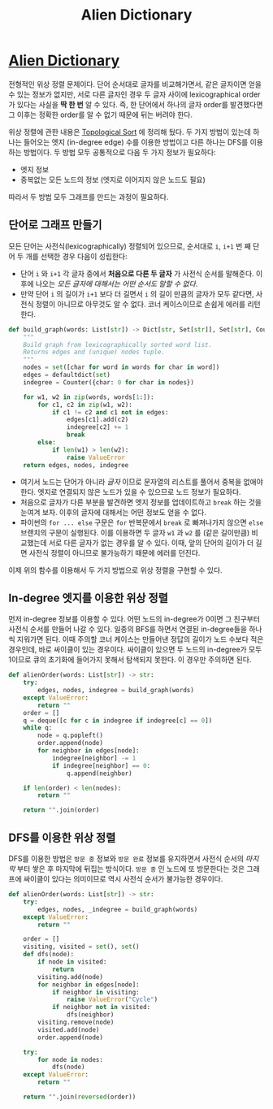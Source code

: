 #+title: Alien Dictionary
#+last_update: 2023-02-13 23:08:40
#+layout: page
#+tags: problem-solving leetcode python graph


* [[https://leetcode.com/problems/alien-dictionary/description/][Alien Dictionary]]

 전형적인 위상 정렬 문제이다. 단어 순서대로 글자를 비교해가면서, 같은 글자이면
 얻을 수 있는 정보가 없지만, 서로 다른 글자인 경우 두 글자 사이에
 lexicographical order가 있다는 사실을 *딱 한 번* 알 수 있다. 즉, 한 단어에서
 하나의 글자 order를 발견했다면 그 이후는 정확한 order를 알 수 없기 때문에 뒤는
 버려야 한다.

 위상 정렬에 관한 내용은 [[../../theory/topological-ordering][Topological Sort]] 에 정리해 뒀다. 두 가지 방법이 있는데
 하나는 들어오는 엣지 (in-degree edge) 수를 이용한 방법이고 다른 하나는 DFS를
 이용하는 방법이다. 두 방법 모두 공통적으로 다음 두 가지 정보가 필요하다:
 + 엣지 정보
 + 중복없는 모든 노드의 정보 (엣지로 이어지지 않은 노드도 필요)

 따라서 두 방법 모두 그래프를 만드는 과정이 필요하다.

** 단어로 그래프 만들기

모든 단어는 사전식(lexicographically) 정렬되어 있으므로, 순서대로 =i=, =i+1= 번 째
단어 두 개를 선택한 경우 다음이 성립한다:
+ 단어 =i= 와 =i+1= 각 글자 중에서 *처음으로 다른 두 글자* 가 사전식 순서를 말해준다.
  이후에 나오는 /모든 글자에 대해서는 어떤 순서도 말할 수 없다/.
+ 만약 단어 =i= 의 길이가 =i+1= 보다 더 길면서 =i= 의 길이 만큼의 글자가 모두 같다면,
  사전식 정렬이 아니므로 아무것도 알 수 없다. 코너 케이스이므로 손쉽게 에러를
  리턴한다.

#+begin_src python
def build_graph(words: List[str]) -> Dict[str, Set[str]], Set[str], Counter:
    """
    Build graph from lexicographically sorted word list.
    Returns edges and (unique) nodes tuple.
    """
    nodes = set([char for word in words for char in word])
    edges = defaultdict(set)
    indegree = Counter({char: 0 for char in nodes})

    for w1, w2 in zip(words, words[1:]):
        for c1, c2 in zip(w1, w2):
            if c1 != c2 and c1 not in edges:
                edges[c1].add(c2)
                indegree[c2] += 1
                break
        else:
            if len(w1) > len(w2):
                raise ValueError
    return edges, nodes, indegree
#+end_src

+ 여기서 노드는 단어가 아니라 /글자/ 이므로 문자열의 리스트를 풀어서 중복을 없애야
  한다. 엣지로 연결되지 않은 노드가 있을 수 있으므로 노드 정보가 필요하다.
+ 처음으로 글자가 다른 부분을 발견하면 엣지 정보를 업데이트하고 =break= 하는 것을
  눈여겨 보자. 이후의 글자에 대해서는 어떤 정보도 얻을 수 없다.
+ 파이썬의 =for ... else= 구문은 =for= 반복문에서 =break= 로 빠져나가지 않으면 =else=
  브랜치의 구문이 실행된다. 이를 이용하면 두 글자 =w1= 과 =w2= 를 (같은 길이만큼)
  비교했는데 서로 다른 글자가 없는 경우를 알 수 있다. 이때, 앞의 단어의 길이가
  더 길면 사전식 정렬이 아니므로 불가능하기 때문에 에러를 던진다.

이제 위의 함수를 이용해서 두 가지 방법으로 위상 정렬을 구현할 수 있다.

** In-degree 엣지를 이용한 위상 정렬

먼저 in-degree 정보를 이용할 수 있다. 어떤 노드의 in-degree가 0이면 그 친구부터
사전식 순서를 만들어 나갈 수 있다. 일종의 BFS를 하면서 연결된 in-degree들을
하나씩 지워가면 된다. 이때 주의할 코너 케이스는 만들어낸 정답의 길이가 노드
수보다 적은 경우인데, 바로 싸이클이 있는 경우이다. 싸이클이 있으면 두 노드의
in-degree가 모두 1이므로 큐의 초기화에 들어가지 못해서 탐색되지 못한다. 이
경우만 주의하면 된다.

#+begin_src python
def alienOrder(words: List[str]) -> str:
    try:
        edges, nodes, indegree = build_graph(words)
    except ValueError:
        return ""
    order = []
    q = deque([c for c in indegree if indegree[c] == 0])
    while q:
        node = q.popleft()
        order.append(node)
        for neighbor in edges[node]:
            indegree[neighbor] -= 1
            if indegree[neighbor] == 0:
                q.append(neighbor)

    if len(order) < len(nodes):
        return ""

    return "".join(order)
#+end_src

** DFS를 이용한 위상 정렬

DFS를 이용한 방법은 =방문 중= 정보와 =방문 완료= 정보를 유지하면서 사전식 순서의
/마지막/ 부터 쌓은 후 마지막에 뒤집는 방식이다. =방문 중= 인 노드에 또 방문한다는
것은 그래프에 싸이클이 있다는 의미이므로 역시 사전식 순서가 불가능한 경우이다.

#+begin_src python
def alienOrder(words: List[str]) -> str:
    try:
        edges, nodes, _indegree = build_graph(words)
    except ValueError:
        return ""

    order = []
    visiting, visited = set(), set()
    def dfs(node):
        if node in visited:
            return
        visiting.add(node)
        for neighbor in edges[node]:
            if neighbor in visiting:
                raise ValueError("Cycle")
            if neighbor not in visited:
                dfs(neighbor)
        visiting.remove(node)
        visited.add(node)
        order.append(node)

    try:
        for node in nodes:
            dfs(node)
    except ValueError:
        return ""

    return "".join(reversed(order))
#+end_src
